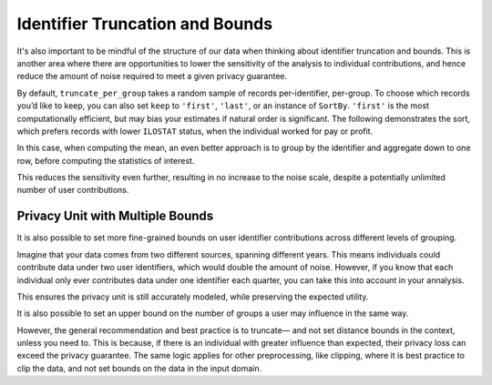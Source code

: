 .. _bounds-user-guide:

Identifier Truncation and Bounds
================================

It's also important to be mindful of the structure of our data
when thinking about identifier truncation and bounds.
This is another area where there are opportunities to lower the
sensitivity of the analysis to individual contributions, 
and hence reduce the amount of noise required to meet a given privacy guarantee.

.. tab-set::

    .. tab-item:: Python
        :sync: python

        .. code:: pycon

            >>> import opendp.prelude as dp
            >>> import polars as pl
            >>> dp.enable_features("contrib")

            >>> # The PIDENT column contains individual identifiers.
            >>> # An individual may contribute data under at most 1 PIDENT identifier.
            >>> privacy_unit = dp.unit_of(
            ...     contributions=1, identifier=pl.col("PIDENT")
            ... )
            >>> context = dp.Context.compositor(
            ...     data=pl.scan_csv(
            ...         dp.examples.get_france_lfs_path(),
            ...         ignore_errors=True,
            ...     ),
            ...     privacy_unit=privacy_unit,
            ...     privacy_loss=dp.loss_of(epsilon=1.0, delta=1e-8),
            ...     split_evenly_over=4,
            ...     margins=[dp.polars.Margin(max_length=150_000 * 36)],
            ... )

By default, ``truncate_per_group`` takes a random sample of records
per-identifier, per-group. To choose which records you’d like to keep,
you can also set ``keep`` to ``'first'``, ``'last'``, or an instance of
``SortBy``. ``'first'`` is the most computationally efficient, but may
bias your estimates if natural order is significant. The following
demonstrates the sort, which prefers records with lower ``ILOSTAT``
status, when the individual worked for pay or profit.

.. tab-set::

    .. tab-item:: Python
        :sync: python

        .. code:: pycon

            >>> query = (
            ...     context.query()
            ...     .filter(pl.col.HWUSUAL != 99)
            ...     .truncate_per_group(
            ...         10, keep=dp.polars.SortBy(pl.col("ILOSTAT"))
            ...     )
            ...     # ...is equivalent to:
            ...     # .filter(pl.int_range(pl.len()).sort_by(pl.col.ILOSTAT).over("PIDENT") < 10)
            ...     .select(pl.col.HWUSUAL.cast(int).dp.mean((0, 80)))
            ... )
            >>> query.summarize()
            shape: (2, 4)
            ┌─────────┬───────────┬─────────────────┬────────┐
            │ column  ┆ aggregate ┆ distribution    ┆ scale  │
            │ ---     ┆ ---       ┆ ---             ┆ ---    │
            │ str     ┆ str       ┆ str             ┆ f64    │
            ╞═════════╪═══════════╪═════════════════╪════════╡
            │ HWUSUAL ┆ Sum       ┆ Integer Laplace ┆ 6400.0 │
            │ HWUSUAL ┆ Length    ┆ Integer Laplace ┆ 80.0   │
            └─────────┴───────────┴─────────────────┴────────┘

In this case, when computing the mean, an even better approach is to
group by the identifier and aggregate down to one row, before computing
the statistics of interest.

.. tab-set::

    .. tab-item:: Python
        :sync: python

        .. code:: pycon

            >>> query = (
            ...     context.query()
            ...     .filter(pl.col.HWUSUAL != 99)
            ...     .group_by(pl.col.PIDENT)  # truncation begins here
            ...     .agg(
            ...         pl.col.HWUSUAL.mean()
            ...     )  # arbitrary expressions can be used here
            ...     .select(pl.col.HWUSUAL.cast(int).dp.mean((0, 80)))
            ... )
            >>> query.summarize()
            shape: (2, 4)
            ┌─────────┬───────────┬─────────────────┬───────┐
            │ column  ┆ aggregate ┆ distribution    ┆ scale │
            │ ---     ┆ ---       ┆ ---             ┆ ---   │
            │ str     ┆ str       ┆ str             ┆ f64   │
            ╞═════════╪═══════════╪═════════════════╪═══════╡
            │ HWUSUAL ┆ Sum       ┆ Integer Laplace ┆ 640.0 │
            │ HWUSUAL ┆ Length    ┆ Integer Laplace ┆ 8.0   │
            └─────────┴───────────┴─────────────────┴───────┘


This reduces the sensitivity even further, resulting in no increase to
the noise scale, despite a potentially unlimited number of user
contributions.

Privacy Unit with Multiple Bounds
---------------------------------

It is also possible to set more fine-grained bounds on user identifier
contributions across different levels of grouping.

Imagine that your data comes from two different
sources, spanning different years. This means individuals could
contribute data under two user identifiers, which would double the
amount of noise. However, if you know
that each individual only ever contributes data under one identifier
each quarter, you can take this into account in your annalysis.

.. tab-set::

    .. tab-item:: Python
        :sync: python

        .. code:: pycon

            >>> quarterly = [pl.col.QUARTER, pl.col.YEAR]
            >>> context = dp.Context.compositor(
            ...     data=pl.scan_csv(
            ...         dp.examples.get_france_lfs_path(),
            ...         ignore_errors=True,
            ...     ),
            ...     privacy_unit=dp.unit_of(
            ...         contributions=[
            ...             # an individual may contribute data under up to 2 identifiers
            ...             dp.polars.Bound(per_group=2),
            ...             # ...but only under 1 identifier each quarter
            ...             dp.polars.Bound(by=quarterly, per_group=1),
            ...         ],
            ...         identifier="PIDENT",
            ...     ),
            ...     privacy_loss=dp.loss_of(epsilon=1.0, delta=1e-8),
            ...     split_evenly_over=4,
            ...     margins=[dp.polars.Margin(max_length=150_000 * 36)],
            ... )

            >>> query = (
            ...     context.query()
            ...     .filter(pl.col.HWUSUAL != 99)
            ...     .truncate_per_group(1, by=quarterly)
            ...     .truncate_num_groups(
            ...         5, by=quarterly
            ...     )  # each identifier may affect up to 5 groups
            ...     .group_by(quarterly)
            ...     .agg(
            ...         dp.len(),
            ...         pl.col.HWUSUAL.cast(int).dp.sum((0, 80)),
            ...     )
            ... )
            >>> query.summarize()
            shape: (2, 5)
            ┌─────────┬──────────────┬─────────────────┬────────┬───────────┐
            │ column  ┆ aggregate    ┆ distribution    ┆ scale  ┆ threshold │
            │ ---     ┆ ---          ┆ ---             ┆ ---    ┆ ---       │
            │ str     ┆ str          ┆ str             ┆ f64    ┆ u32       │
            ╞═════════╪══════════════╪═════════════════╪════════╪═══════════╡
            │ len     ┆ Frame Length ┆ Integer Laplace ┆ 80.0   ┆ 1714      │
            │ HWUSUAL ┆ Sum          ┆ Integer Laplace ┆ 6400.0 ┆ null      │
            └─────────┴──────────────┴─────────────────┴────────┴───────────┘


This ensures the privacy unit is still accurately modeled, while
preserving the expected utility.

It is also possible to set an upper bound on the number of groups a user
may influence in the same way.

.. tab-set::

    .. tab-item:: Python
        :sync: python

        .. code:: pycon

            >>> bound = dp.polars.Bound(by=quarterly, num_groups=10)


However, the general recommendation and best practice is to truncate—
and not set distance bounds in the context, unless you need to. This is
because, if there is an individual with greater influence than expected,
their privacy loss can exceed the privacy guarantee. The same logic
applies for other preprocessing, like clipping, where it is best
practice to clip the data, and not set bounds on the data in the input
domain.

